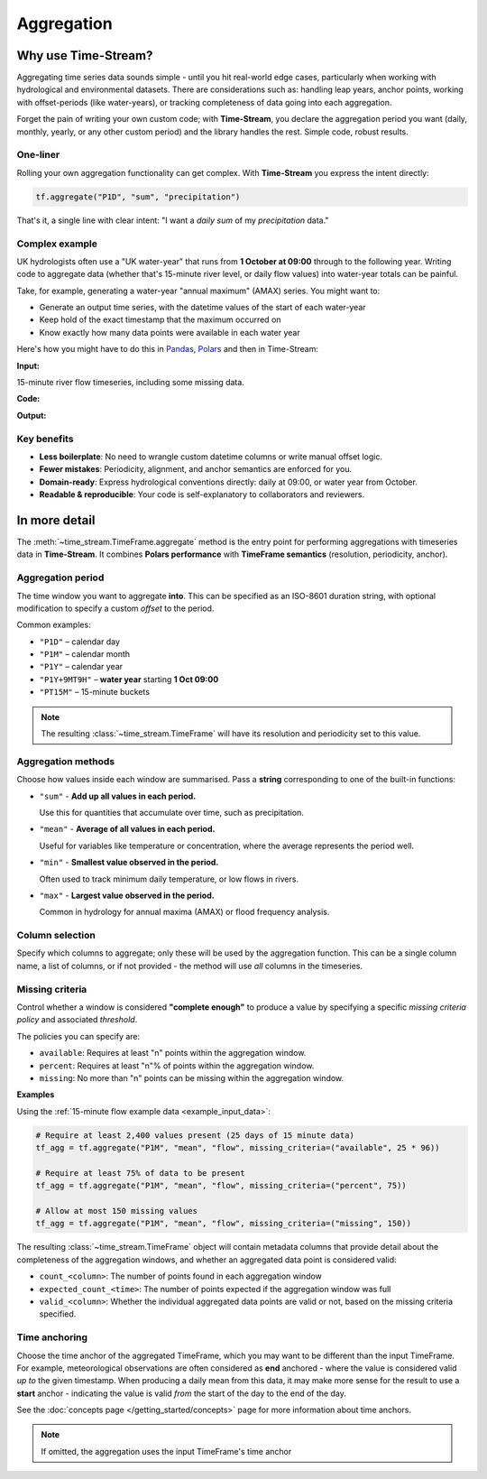.. _aggregation:

===========
Aggregation
===========

.. rst-class:: lead

    Simple code, robust results.

Why use Time-Stream?
====================

Aggregating time series data sounds simple - until you hit real-world edge cases, particularly when working with
hydrological and environmental datasets. There are considerations such as:
handling leap years, anchor points, working with offset-periods (like water-years), or
tracking completeness of data going into each aggregation.

Forget the pain of writing your own custom code; with **Time-Stream**, you declare the aggregation period you want
(daily, monthly, yearly, or any other custom period) and the library handles the rest. Simple code, robust results.

One-liner
---------

Rolling your own aggregation functionality can get complex.
With **Time-Stream** you express the intent directly:

.. code-block:: python

   tf.aggregate("P1D", "sum", "precipitation")

That's it, a single line with clear intent: "I want a *daily* *sum* of my *precipitation* data."

Complex example
---------------

UK hydrologists often use a "UK water-year" that runs from **1 October at 09:00** through to the
following year. Writing code to aggregate data (whether that's 15-minute river level, or daily flow values)
into water-year totals can be painful.

Take, for example, generating a water-year "annual maximum" (AMAX)
series. You might want to:

- Generate an output time series, with the datetime values of the start of each water-year
- Keep hold of the exact timestamp that the maximum occurred on
- Know exactly how many data points were available in each water year

Here's how you might have to do this in `Pandas <https://pandas.pydata.org/>`_, `Polars <https://pola.rs/>`_
and then in Time-Stream:

**Input:**

.. _example_input_data:

15-minute river flow timeseries, including some missing data.

.. jupyter-execute::
   :hide-code:

   import examples_aggregation
   ts = examples_aggregation.get_example_df("polars")

**Code:**

.. tab-set::
    :class: outline padded-tabs

    .. tab-item:: :iconify:`devicon:pandas` Pandas
        :sync: pandas

        .. literalinclude:: ../../../src/time_stream/examples/examples_aggregation.py
           :language: python
           :start-after: [start_block_1]
           :end-before: [end_block_1]
           :dedent:

    .. tab-item:: :iconify:`simple-icons:polars` Polars
        :sync: polars

        .. literalinclude:: ../../../src/time_stream/examples/examples_aggregation.py
           :language: python
           :start-after: [start_block_2]
           :end-before: [end_block_2]
           :dedent:

    .. tab-item:: :iconify:`tdesign:time` Time-Stream
        :sync: time_stream

        .. literalinclude:: ../../../src/time_stream/examples/examples_aggregation.py
           :language: python
           :start-after: [start_block_3]
           :end-before: [end_block_3]
           :dedent:

**Output:**

.. tab-set::
    :class: outline padded-tabs

    .. tab-item:: :iconify:`devicon:pandas` Pandas
        :sync: pandas

        .. jupyter-execute::
           :hide-code:

           import examples_aggregation
           ts = examples_aggregation.pandas_example()

    .. tab-item:: :iconify:`simple-icons:polars` Polars
        :sync: polars

        .. jupyter-execute::
           :hide-code:

           import examples_aggregation
           ts = examples_aggregation.polars_example()

    .. tab-item:: :iconify:`tdesign:time` Time-Stream
        :sync: time_stream

        .. jupyter-execute::
           :hide-code:

           import examples_aggregation
           ts = examples_aggregation.time_stream_example()

Key benefits
------------

- **Less boilerplate**: No need to wrangle custom datetime columns or write manual offset logic.
- **Fewer mistakes**: Periodicity, alignment, and anchor semantics are enforced for you.
- **Domain-ready**: Express hydrological conventions directly: daily at 09:00, or water year from October.
- **Readable & reproducible**: Your code is self-explanatory to collaborators and reviewers.

In more detail
==============

The :meth:`~time_stream.TimeFrame.aggregate` method is the entry point for performing aggregations with
timeseries data in **Time-Stream**. It combines **Polars performance** with **TimeFrame semantics**
(resolution, periodicity, anchor).

Aggregation period
------------------

The time window you want to aggregate **into**. This can be specified as an ISO-8601 duration string, with optional
modification to specify a custom *offset* to the period.

Common examples:

- ``"P1D"`` – calendar day
- ``"P1M"`` – calendar month
- ``"P1Y"`` – calendar year
- ``"P1Y+9MT9H"`` – **water year** starting **1 Oct 09:00**
- ``"PT15M"`` – 15-minute buckets

.. note::
   The resulting :class:`~time_stream.TimeFrame` will have its resolution and periodicity set to this value.

Aggregation methods
-------------------

Choose how values inside each window are summarised. Pass a **string** corresponding to one of the built-in functions:

- ``"sum"`` - **Add up all values in each period.**

  Use this for quantities that accumulate over time, such as precipitation.

- ``"mean"`` - **Average of all values in each period.**

  Useful for variables like temperature or concentration, where the average represents the period well.

- ``"min"`` - **Smallest value observed in the period.**

  Often used to track minimum daily temperature, or low flows in rivers.

- ``"max"`` - **Largest value observed in the period.**

  Common in hydrology for annual maxima (AMAX) or flood frequency analysis.

Column selection
----------------

Specify which columns to aggregate; only these will be used by the aggregation function. This can be a single
column name, a list of columns, or if not provided - the method will use *all* columns in the timeseries.


Missing criteria
----------------

Control whether a window is considered **"complete enough"** to produce a value by specifying a specific
*missing criteria policy* and associated *threshold*.

The policies you can specify are:

- ``available``:
  Requires at least "n" points within the aggregation window.

- ``percent``:
  Requires at least "n"% of points within the aggregation window.

- ``missing``:
  No more than "n" points can be missing within the aggregation window.

**Examples**

Using the :ref:`15-minute flow example data <example_input_data>`:

.. code-block:: python

    # Require at least 2,400 values present (25 days of 15 minute data)
    tf_agg = tf.aggregate("P1M", "mean", "flow", missing_criteria=("available", 25 * 96))

    # Require at least 75% of data to be present
    tf_agg = tf.aggregate("P1M", "mean", "flow", missing_criteria=("percent", 75))

    # Allow at most 150 missing values
    tf_agg = tf.aggregate("P1M", "mean", "flow", missing_criteria=("missing", 150))

The resulting :class:`~time_stream.TimeFrame` object will contain metadata columns that provide detail about
the completeness of the aggregation windows, and whether an aggregated data point is considered valid:

- ``count_<column>``: The number of points found in each aggregation window
- ``expected_count_<time>``: The number of points expected if the aggregation window was full
- ``valid_<column>``: Whether the individual aggregated data points are valid or not,
  based on the missing criteria specified.

.. jupyter-execute::
   :hide-code:

   import examples_aggregation
   examples_aggregation.aggregation_missing_criteria_example()


Time anchoring
--------------

Choose the time anchor of the aggregated TimeFrame, which you may want to be different than the input TimeFrame.
For example, meteorological observations are often considered as **end** anchored - where the value is considered valid
*up to* the given timestamp. When producing a daily mean from this data, it may make more sense for the result
to use a **start** anchor - indicating the value is valid *from* the start of the day to the end of the day.

See the :doc:`concepts page </getting_started/concepts>` page for more information about time anchors.

.. note::

    If omitted, the aggregation uses the input TimeFrame's time anchor
